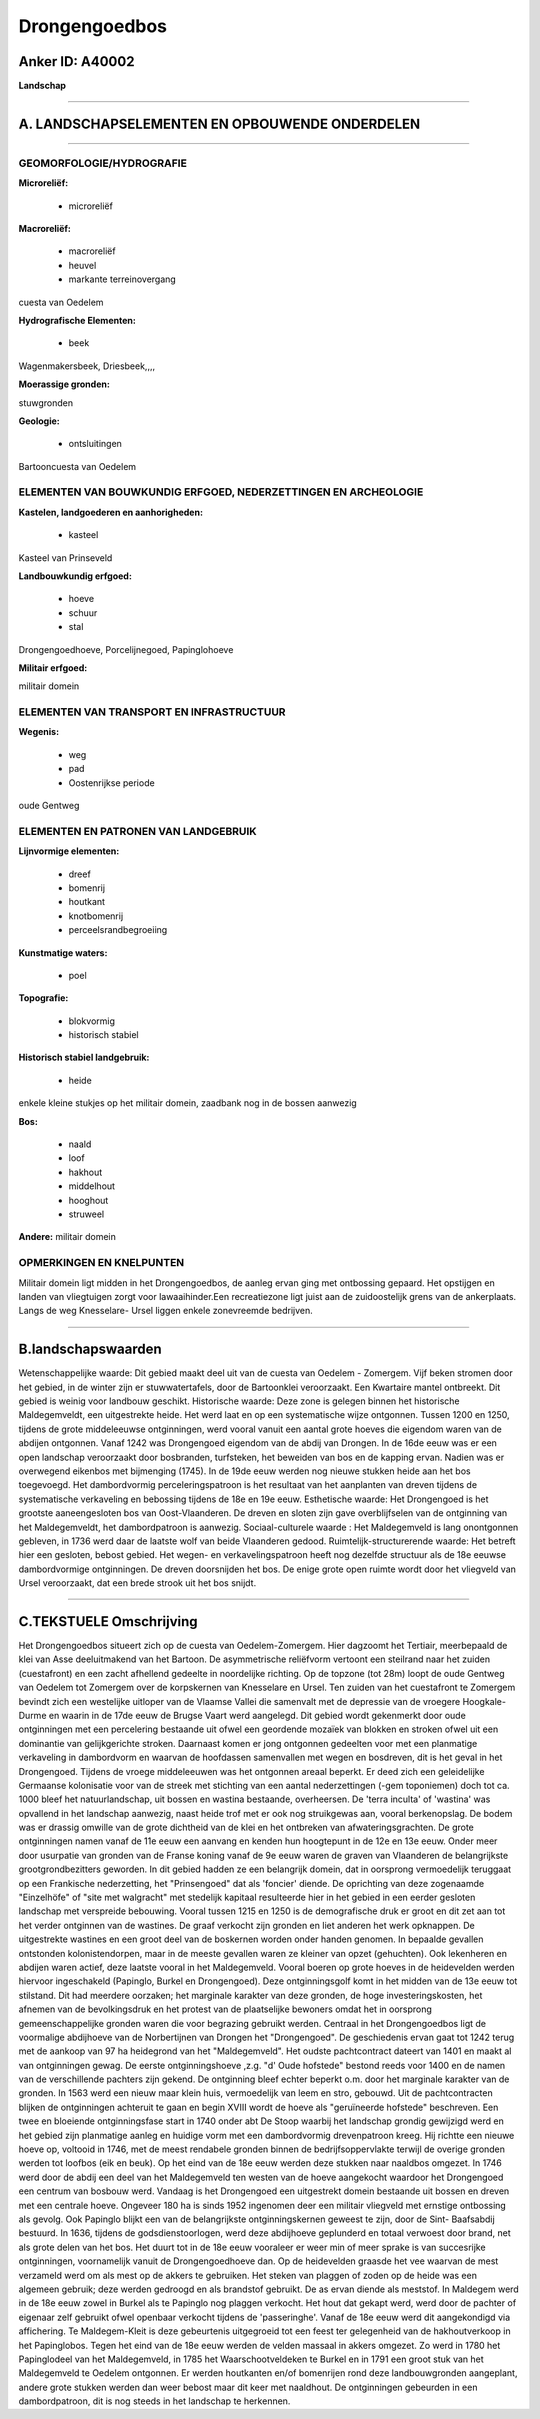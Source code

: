 Drongengoedbos
==============

Anker ID: A40002
----------------

**Landschap**

--------------

A. LANDSCHAPSELEMENTEN EN OPBOUWENDE ONDERDELEN
-----------------------------------------------

--------------

GEOMORFOLOGIE/HYDROGRAFIE
~~~~~~~~~~~~~~~~~~~~~~~~~

**Microreliëf:**

 * microreliëf


**Macroreliëf:**

 * macroreliëf
 * heuvel
 * markante terreinovergang

cuesta van Oedelem

**Hydrografische Elementen:**

 * beek


Wagenmakersbeek, Driesbeek,,,,

**Moerassige gronden:**


stuwgronden

**Geologie:**

 * ontsluitingen


Bartooncuesta van Oedelem

ELEMENTEN VAN BOUWKUNDIG ERFGOED, NEDERZETTINGEN EN ARCHEOLOGIE
~~~~~~~~~~~~~~~~~~~~~~~~~~~~~~~~~~~~~~~~~~~~~~~~~~~~~~~~~~~~~~~

**Kastelen, landgoederen en aanhorigheden:**

 * kasteel


Kasteel van Prinseveld

**Landbouwkundig erfgoed:**

 * hoeve
 * schuur
 * stal


Drongengoedhoeve, Porcelijnegoed, Papinglohoeve

**Militair erfgoed:**


militair domein

ELEMENTEN VAN TRANSPORT EN INFRASTRUCTUUR
~~~~~~~~~~~~~~~~~~~~~~~~~~~~~~~~~~~~~~~~~

**Wegenis:**

 * weg
 * pad
 * Oostenrijkse periode


oude Gentweg

ELEMENTEN EN PATRONEN VAN LANDGEBRUIK
~~~~~~~~~~~~~~~~~~~~~~~~~~~~~~~~~~~~~

**Lijnvormige elementen:**

 * dreef
 * bomenrij
 * houtkant
 * knotbomenrij
 * perceelsrandbegroeiing

**Kunstmatige waters:**

 * poel


**Topografie:**

 * blokvormig
 * historisch stabiel


**Historisch stabiel landgebruik:**

 * heide


enkele kleine stukjes op het militair domein, zaadbank nog in de
bossen aanwezig

**Bos:**

 * naald
 * loof
 * hakhout
 * middelhout
 * hooghout
 * struweel


**Andere:**
militair domein

OPMERKINGEN EN KNELPUNTEN
~~~~~~~~~~~~~~~~~~~~~~~~~

Militair domein ligt midden in het Drongengoedbos, de aanleg ervan ging
met ontbossing gepaard. Het opstijgen en landen van vliegtuigen zorgt
voor lawaaihinder.Een recreatiezone ligt juist aan de zuidoostelijk
grens van de ankerplaats. Langs de weg Knesselare- Ursel liggen enkele
zonevreemde bedrijven.

--------------

B.landschapswaarden
-------------------

Wetenschappelijke waarde:
Dit gebied maakt deel uit van de cuesta van Oedelem - Zomergem. Vijf
beken stromen door het gebied, in de winter zijn er stuwwatertafels,
door de Bartoonklei veroorzaakt. Een Kwartaire mantel ontbreekt. Dit
gebied is weinig voor landbouw geschikt.
Historische waarde:
Deze zone is gelegen binnen het historische Maldegemveldt, een
uitgestrekte heide. Het werd laat en op een systematische wijze
ontgonnen. Tussen 1200 en 1250, tijdens de grote middeleeuwse
ontginningen, werd vooral vanuit een aantal grote hoeves die eigendom
waren van de abdijen ontgonnen. Vanaf 1242 was Drongengoed eigendom van
de abdij van Drongen. In de 16de eeuw was er een open landschap
veroorzaakt door bosbranden, turfsteken, het beweiden van bos en de
kapping ervan. Nadien was er overwegend eikenbos met bijmenging (1745).
In de 19de eeuw werden nog nieuwe stukken heide aan het bos toegevoegd.
Het dambordvormig perceleringspatroon is het resultaat van het
aanplanten van dreven tijdens de systematische verkaveling en bebossing
tijdens de 18e en 19e eeuw.
Esthetische waarde: Het Drongengoed is het grootste aaneengesloten
bos van Oost-Vlaanderen. De dreven en sloten zijn gave overblijfselen
van de ontginning van het Maldegemveldt, het dambordpatroon is aanwezig.
Sociaal-culturele waarde : Het Maldegemveld is lang onontgonnen
gebleven, in 1736 werd daar de laatste wolf van beide Vlaanderen gedood.
Ruimtelijk-structurerende waarde:
Het betreft hier een gesloten, bebost gebied. Het wegen- en
verkavelingspatroon heeft nog dezelfde structuur als de 18e eeuwse
dambordvormige ontginningen. De dreven doorsnijden het bos. De enige
grote open ruimte wordt door het vliegveld van Ursel veroorzaakt, dat
een brede strook uit het bos snijdt.

--------------

C.TEKSTUELE Omschrijving
------------------------

Het Drongengoedbos situeert zich op de cuesta van Oedelem-Zomergem.
Hier dagzoomt het Tertiair, meerbepaald de klei van Asse deeluitmakend
van het Bartoon. De asymmetrische reliëfvorm vertoont een steilrand naar
het zuiden (cuestafront) en een zacht afhellend gedeelte in noordelijke
richting. Op de topzone (tot 28m) loopt de oude Gentweg van Oedelem tot
Zomergem over de korpskernen van Knesselare en Ursel. Ten zuiden van het
cuestafront te Zomergem bevindt zich een westelijke uitloper van de
Vlaamse Vallei die samenvalt met de depressie van de vroegere
Hoogkale-Durme en waarin in de 17de eeuw de Brugse Vaart werd aangelegd.
Dit gebied wordt gekenmerkt door oude ontginningen met een percelering
bestaande uit ofwel een geordende mozaïek van blokken en stroken ofwel
uit een dominantie van gelijkgerichte stroken. Daarnaast komen er jong
ontgonnen gedeelten voor met een planmatige verkaveling in dambordvorm
en waarvan de hoofdassen samenvallen met wegen en bosdreven, dit is het
geval in het Drongengoed. Tijdens de vroege middeleeuwen was het
ontgonnen areaal beperkt. Er deed zich een geleidelijke Germaanse
kolonisatie voor van de streek met stichting van een aantal
nederzettingen (-gem toponiemen) doch tot ca. 1000 bleef het
natuurlandschap, uit bossen en wastina bestaande, overheersen. De 'terra
inculta' of 'wastina' was opvallend in het landschap aanwezig, naast
heide trof met er ook nog struikgewas aan, vooral berkenopslag. De bodem
was er drassig omwille van de grote dichtheid van de klei en het
ontbreken van afwateringsgrachten. De grote ontginningen namen vanaf de
11e eeuw een aanvang en kenden hun hoogtepunt in de 12e en 13e eeuw.
Onder meer door usurpatie van gronden van de Franse koning vanaf de 9e
eeuw waren de graven van Vlaanderen de belangrijkste grootgrondbezitters
geworden. In dit gebied hadden ze een belangrijk domein, dat in
oorsprong vermoedelijk teruggaat op een Frankische nederzetting, het
"Prinsengoed" dat als 'foncier' diende. De oprichting van deze
zogenaamde "Einzelhöfe" of "site met walgracht" met stedelijk kapitaal
resulteerde hier in het gebied in een eerder gesloten landschap met
verspreide bebouwing. Vooral tussen 1215 en 1250 is de demografische
druk er groot en dit zet aan tot het verder ontginnen van de wastines.
De graaf verkocht zijn gronden en liet anderen het werk opknappen. De
uitgestrekte wastines en een groot deel van de boskernen worden onder
handen genomen. In bepaalde gevallen ontstonden kolonistendorpen, maar
in de meeste gevallen waren ze kleiner van opzet (gehuchten). Ook
lekenheren en abdijen waren actief, deze laatste vooral in het
Maldegemveld. Vooral boeren op grote hoeves in de heidevelden werden
hiervoor ingeschakeld (Papinglo, Burkel en Drongengoed). Deze
ontginningsgolf komt in het midden van de 13e eeuw tot stilstand. Dit
had meerdere oorzaken; het marginale karakter van deze gronden, de hoge
investeringskosten, het afnemen van de bevolkingsdruk en het protest van
de plaatselijke bewoners omdat het in oorsprong gemeenschappelijke
gronden waren die voor begrazing gebruikt werden. Centraal in het
Drongengoedbos ligt de voormalige abdijhoeve van de Norbertijnen van
Drongen het "Drongengoed". De geschiedenis ervan gaat tot 1242 terug met
de aankoop van 97 ha heidegrond van het "Maldegemveld". Het oudste
pachtcontract dateert van 1401 en maakt al van ontginningen gewag. De
eerste ontginningshoeve ,z.g. "d' Oude hofstede" bestond reeds voor 1400
en de namen van de verschillende pachters zijn gekend. De ontginning
bleef echter beperkt o.m. door het marginale karakter van de gronden. In
1563 werd een nieuw maar klein huis, vermoedelijk van leem en stro,
gebouwd. Uit de pachtcontracten blijken de ontginningen achteruit te
gaan en begin XVIII wordt de hoeve als "geruïneerde hofstede"
beschreven. Een twee en bloeiende ontginningsfase start in 1740 onder
abt De Stoop waarbij het landschap grondig gewijzigd werd en het gebied
zijn planmatige aanleg en huidige vorm met een dambordvormig
drevenpatroon kreeg. Hij richtte een nieuwe hoeve op, voltooid in 1746,
met de meest rendabele gronden binnen de bedrijfsoppervlakte terwijl de
overige gronden werden tot loofbos (eik en beuk). Op het eind van de 18e
eeuw werden deze stukken naar naaldbos omgezet. In 1746 werd door de
abdij een deel van het Maldegemveld ten westen van de hoeve aangekocht
waardoor het Drongengoed een centrum van bosbouw werd. Vandaag is het
Drongengoed een uitgestrekt domein bestaande uit bossen en dreven met
een centrale hoeve. Ongeveer 180 ha is sinds 1952 ingenomen deer een
militair vliegveld met ernstige ontbossing als gevolg. Ook Papinglo
blijkt een van de belangrijkste ontginningskernen geweest te zijn, door
de Sint- Baafsabdij bestuurd. In 1636, tijdens de godsdienstoorlogen,
werd deze abdijhoeve geplunderd en totaal verwoest door brand, net als
grote delen van het bos. Het duurt tot in de 18e eeuw vooraleer er weer
min of meer sprake is van succesrijke ontginningen, voornamelijk vanuit
de Drongengoedhoeve dan. Op de heidevelden graasde het vee waarvan de
mest verzameld werd om als mest op de akkers te gebruiken. Het steken
van plaggen of zoden op de heide was een algemeen gebruik; deze werden
gedroogd en als brandstof gebruikt. De as ervan diende als meststof. In
Maldegem werd in de 18e eeuw zowel in Burkel als te Papinglo nog plaggen
verkocht. Het hout dat gekapt werd, werd door de pachter of eigenaar
zelf gebruikt ofwel openbaar verkocht tijdens de 'passeringhe'. Vanaf de
18e eeuw werd dit aangekondigd via affichering. Te Maldegem-Kleit is
deze gebeurtenis uitgegroeid tot een feest ter gelegenheid van de
hakhoutverkoop in het Papinglobos. Tegen het eind van de 18e eeuw werden
de velden massaal in akkers omgezet. Zo werd in 1780 het Papinglodeel
van het Maldegemveld, in 1785 het Waarschootveldeken te Burkel en in
1791 een groot stuk van het Maldegemveld te Oedelem ontgonnen. Er werden
houtkanten en/of bomenrijen rond deze landbouwgronden aangeplant, andere
grote stukken werden dan weer bebost maar dit keer met naaldhout. De
ontginningen gebeurden in een dambordpatroon, dit is nog steeds in het
landschap te herkennen.
